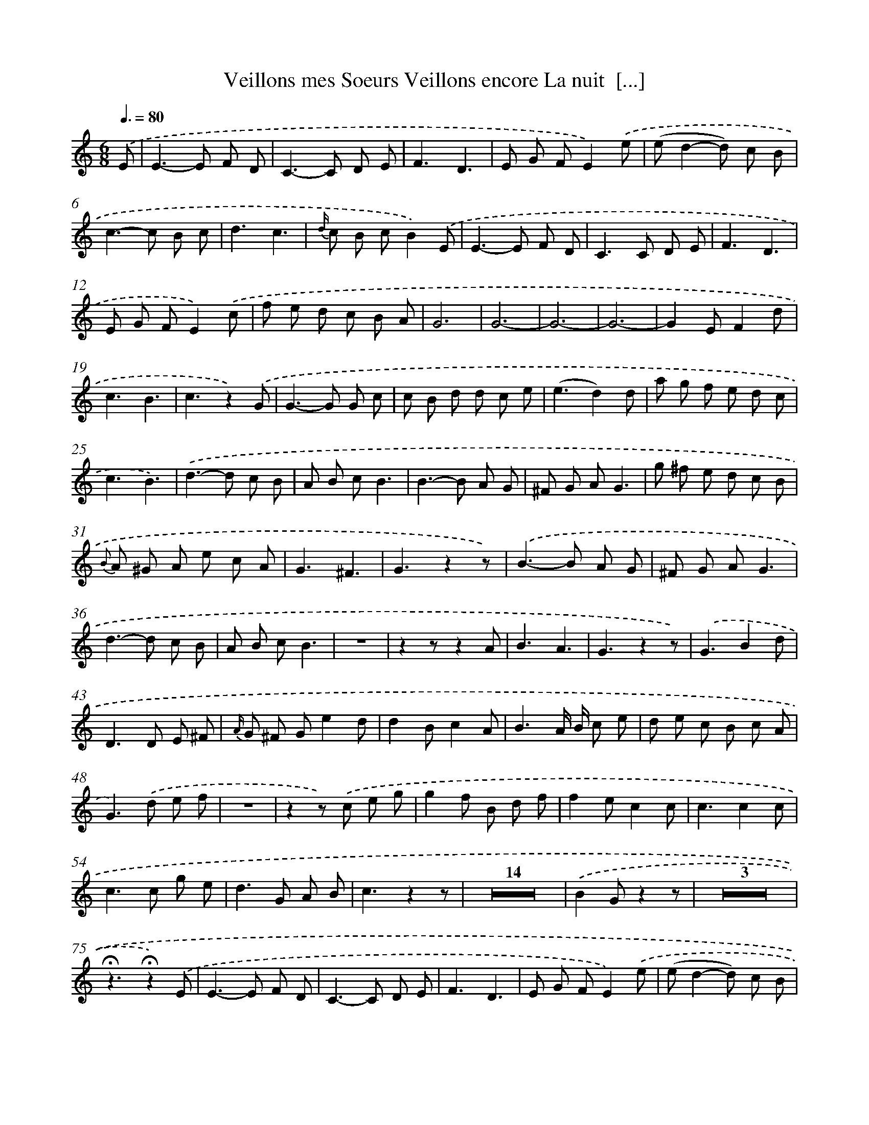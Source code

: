 X: 15089
T: Veillons mes Soeurs Veillons encore La nuit  [...]
%%abc-version 2.0
%%abcx-abcm2ps-target-version 5.9.1 (29 Sep 2008)
%%abc-creator hum2abc beta
%%abcx-conversion-date 2018/11/01 14:37:50
%%humdrum-veritas 53021738
%%humdrum-veritas-data 1227012255
%%continueall 1
%%barnumbers 0
L: 1/8
M: 6/8
Q: 3/8=80
K: C clef=treble
.('E [I:setbarnb 1]|
E2>-E2 F D |
C2>-C2 D E |
F3D3 |
E G FE2).('e |
(ed2-d) c B |
c2>-c2 B c |
d3c3 |
{d/} c B cB2).('E |
E2>-E2 F D |
C2>C2 D E |
F3D3 |
E G FE2).('c |
f e d c B A |
G6 |
G6- |
G6- |
G6- |
G2EF2d |
c3B3 |
c3z2).('G |
G2>-G2 G c |
c B d d c e |
(e3d2)d |
a g f e d c |
c3B3) |
.('d2>-d2 c B |
A B cB3 |
B2>-B2 A G |
^F G AG3 |
g ^f e d c B |
{B} A ^G A e c A |
G3^F3 |
G3z2z) |
.('B2>-B2 A G |
^F G AG3 |
d2>-d2 c B |
A B cB3 |
z6 |
z2zz2A |
B3A3 |
G3z2z) |
.('G3B2d |
D2>D2 E ^F |
{A/} G ^F Ge2d |
d2Bc2A |
B3A/ B/ c e |
d e c B c A |
G2>).('d2 e f |
z6 |
z2z) .('c e g |
g2f B d f |
f2ec2c |
c3c2c |
c2>c2 g e |
d2>G2 A B |
c3z2z |
Z14 |
.('B2Gz2z |
Z3 |
!fermata!z3!fermata!z2).('E |
E2>-E2 F D |
C2>-C2 D E |
F3D3 |
E G FE2).('e |
(ed2-d) c B |
c2>c2 d e |
d3c3 |
{d/} c B cB2).('E |
E2>-E2 F D |
C2>-C2 D E |
F3D3 |
E G FE2).('c |
f e d c B A |
G6- |
G6- |
G6- |
G6- |
G2EF2d |
(c3B2)).('G |
c3-c2c |
{c/} B A B d c B |
(_B3A2)A |
a g f e d c |
(c3B3)) |
.('d2>(d2 c) B |
A B cB3 |
B2>B2 A G |
^F G AG2z |
g b a g ^f e |
d c B e c A |
G3^F3 |
G3z2z) |
.('G2>-G2 F E |
D E FE3 |
e2>e2 d c |
B c dc3 |
z6 |
z2zz2d |
e3d3 |
c2).('G A c e |
e d d G B d |
d c c G c e |
e d B G B d |
{d2}c6 |
d c B d c B |
e d cc3) |
.('d3d3 |
c d e f e d |
c6 |
B3-B2B |
c3z2z) |]

